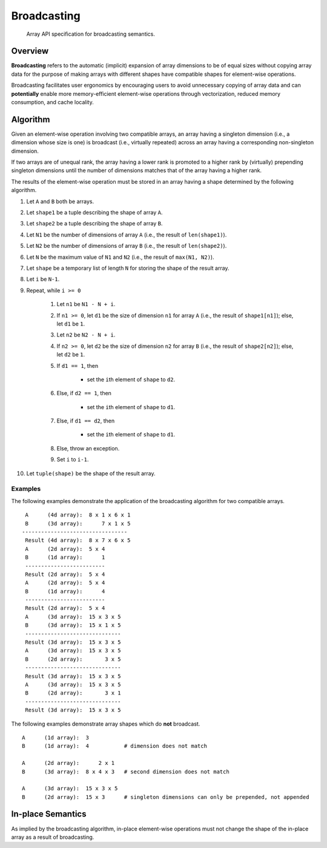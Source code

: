 .. _broadcasting:

Broadcasting
============

    Array API specification for broadcasting semantics.

Overview
--------

**Broadcasting** refers to the automatic (implicit) expansion of array dimensions to be of equal sizes without copying array data for the purpose of making arrays with different shapes have compatible shapes for element-wise operations.

Broadcasting facilitates user ergonomics by encouraging users to avoid unnecessary copying of array data and can **potentially** enable more memory-efficient element-wise operations through vectorization, reduced memory consumption, and cache locality.

Algorithm
---------

Given an element-wise operation involving two compatible arrays, an array having a singleton dimension (i.e., a dimension whose size is one) is broadcast (i.e., virtually repeated) across an array having a corresponding non-singleton dimension.

If two arrays are of unequal rank, the array having a lower rank is promoted to a higher rank by (virtually) prepending singleton dimensions until the number of dimensions matches that of the array having a higher rank.

The results of the element-wise operation must be stored in an array having a shape determined by the following algorithm.

#.  Let ``A`` and ``B`` both be arrays.

#.  Let ``shape1`` be a tuple describing the shape of array ``A``.

#.  Let ``shape2`` be a tuple describing the shape of array ``B``.

#.  Let ``N1`` be the number of dimensions of array ``A`` (i.e., the result of ``len(shape1)``).

#.  Let ``N2`` be the number of dimensions of array ``B`` (i.e., the result of ``len(shape2)``).

#.  Let ``N`` be the maximum value of ``N1`` and ``N2`` (i.e., the result of ``max(N1, N2)``).

#.  Let ``shape`` be a temporary list of length ``N`` for storing the shape of the result array.

#.  Let ``i`` be ``N-1``.

#.  Repeat, while ``i >= 0``

	#.  Let ``n1`` be ``N1 - N + i``.

	#.  If ``n1 >= 0``, let ``d1`` be the size of dimension ``n1`` for array ``A`` (i.e., the result of ``shape1[n1]``); else, let ``d1`` be ``1``.

	#.  Let ``n2`` be ``N2 - N + i``.

	#.  If ``n2 >= 0``, let ``d2`` be the size of dimension ``n2`` for array ``B`` (i.e., the result of ``shape2[n2]``); else, let ``d2`` be ``1``.

	#.  If ``d1 == 1``, then

		-   set the ``i``\th element of ``shape`` to ``d2``.

	#.  Else, if ``d2 == 1``, then

		-   set the ``i``\th element of ``shape`` to ``d1``.

	#.  Else, if ``d1 == d2``, then

		-   set the ``i``\th element of ``shape`` to ``d1``.

	#.  Else, throw an exception.

	#.  Set ``i`` to ``i-1``.

#.  Let ``tuple(shape)`` be the shape of the result array.

Examples
~~~~~~~~

The following examples demonstrate the application of the broadcasting algorithm for two compatible arrays.

::

   A      (4d array):  8 x 1 x 6 x 1
   B      (3d array):      7 x 1 x 5
  ---------------------------------
   Result (4d array):  8 x 7 x 6 x 5
   A      (2d array):  5 x 4
   B      (1d array):      1
   -------------------------
   Result (2d array):  5 x 4
   A      (2d array):  5 x 4
   B      (1d array):      4
   -------------------------
   Result (2d array):  5 x 4
   A      (3d array):  15 x 3 x 5
   B      (3d array):  15 x 1 x 5
   ------------------------------
   Result (3d array):  15 x 3 x 5
   A      (3d array):  15 x 3 x 5
   B      (2d array):       3 x 5
   ------------------------------
   Result (3d array):  15 x 3 x 5
   A      (3d array):  15 x 3 x 5
   B      (2d array):       3 x 1
   ------------------------------
   Result (3d array):  15 x 3 x 5


The following examples demonstrate array shapes which do **not** broadcast.

::

   A      (1d array):  3
   B      (1d array):  4           # dimension does not match

   A      (2d array):      2 x 1
   B      (3d array):  8 x 4 x 3   # second dimension does not match

   A      (3d array):  15 x 3 x 5
   B      (2d array):  15 x 3      # singleton dimensions can only be prepended, not appended

In-place Semantics
------------------

As implied by the broadcasting algorithm, in-place element-wise operations must not change the shape of the in-place array as a result of broadcasting.

